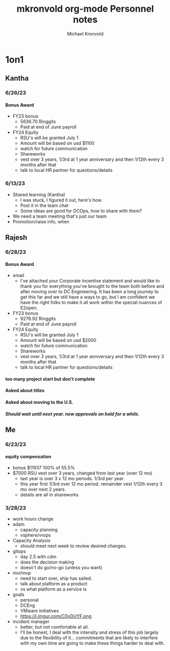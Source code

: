 :HEADER:
# Hey Emacs, this is a -*- org -*- file ...
#+TITLE: mkronvold org-mode Personnel notes
#+AUTHOR:    Michael Kronvold
#+EMAIL:     michael.kronvold@e2open.com
#+DESCRIPTION: Org mode Notes
#+KEYWORDS:  syntax, org, document
#+LANGUAGE:  en
# Adapted from https://dev.to/erickgnavar/auto-build-and-publish-emacs-org-configuration-as-a-website-2cl9
#+STARTUP: overview indent
#+OPTIONS: H:5 num:nil toc:nil p:t
#+OPTIONS: d:("HEADER")
#+PROPERTY: header-args :eval never-export
#+TOC: ALT_TITLE:Index headlines 1 
:END:

* 1on1
** Kantha
*** 6/26/23
**** Bonus Award
 + FY23 bonus
   - 5636.70 Ringgits
   - Paid at end of June payroll
 + FY24 Equity
   - RSU's will be granted July 1
   - Amount will be based on usd $1100
   - watch for future communication
   - Shareworks
   - vest over 3 years, 1/3rd at 1 year anniversary and then 1/12th every 3 months after that
   - talk to local HR partner for questions/details
*** 6/13/23
  * Shared learning (Kantha)
    - I was stuck, I figured it out, here's how.
    - Post it in the team chat
    - Some ideas are good for DCOps, how to share with them?
  * We need a team meeting that's just our team
  * Promotion/raise info, when
** Rajesh
*** 6/28/23
**** Bonus Award
 + email
   - I've attached your Corporate Incentive statement and would like to thank you for everything you've brought to the team both before and after moving over to DC Engineering.  It has been a long journey to get this far and we still have a ways to go, but I am confident we have the right folks to make it all work within the special nuances of E2open.
 + FY23 bonus
   - 9276.92 Ringgits
   - Paid at end of June payroll
 + FY24 Equity
   - RSU's will be granted July 1
   - Amount will be based on usd $2000
   - watch for future communication
   - Shareworks
   - vest over 3 years, 1/3rd at 1 year anniversary and then 1/12th every 3 months after that
   - talk to local HR partner for questions/details
**** too many project start but don't complete
**** Asked about titles
**** Asked about moving to the U.S.
***** Should wait until next year.  new approvals on hold for a while.
** Me
*** 6/23/23
**** equity compensation
    + bonus $11937 100% of 55.5%
    + $7000 RSU vest over 3 years, changed from last year (over 12 mo)
      - last year is over 3 x 12 mo periods.  1/3rd per year.
      - this year first 1/3rd over 12 mo period.  remainder vest 1/12th every 3 mo over next 2 years.
      - details are all in shareworks

*** 3/28/23
 + work hours change
 + adam
   - capacity planning
   - vsphere/vrops
 + Capacity Analysis
   - should meet next week to review desired changes.
 + gitops
   - day 2.5 with cdm
   - does the decision making
   - doesn't do go/no-go (unless you want)
 + mvi/mvp
   - need to start over, ship has sailed.
   - talk about platform as a product
   - vs what platform as a service is
 + goals
   - personal
   - DCEng
   - VMware initiatives
   - https://i.imgur.com/C0vDUYF.png
 + incident manager
   - better, but not comfortable at all.
   - I'll be honest, I deal with the intensity and stress of this job largely due to the flexibility of it... commitments that are likely to interfere with my own time are going to make these things harder to deal with.
